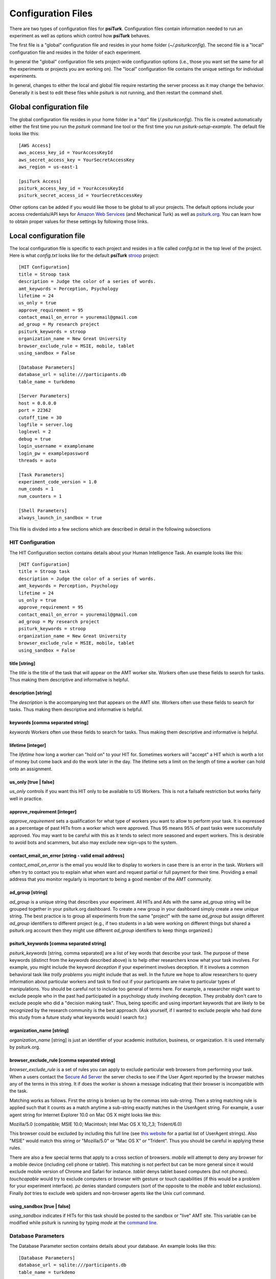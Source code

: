 Configuration Files
===================

There are two types of configuration files for **psiTurk**.
Configuration files contain information needed to run an experiment
as well as options which control how **psiTurk** behaves.

The first file is a "global" configuration file and resides
in your home folder (`~/.psiturkconfig`).  The second file is
a "local" configuration file and resides in the folder of 
each experiment.

In general the "global" configuration file sets project-wide
configuration options (i.e., those you want set the same
for all the experiments or projects you are working on).
The "local" configuration file contains the unique settings for
individual experiments.

In general, changes to either the local and global file
require restarting the server process as it may change
the behavior.  Generally it is best to edit these files while
psiturk is not running, and then restart the command shell.

Global configuration file
--------------------------

The global configuration file resides in your
home folder in a "dot" file (`/.psiturkconfig`).  This
file is created automatically either the first time you
run the `psiturk` command line tool or the first time
you run `psiturk-setup-example`.  The default file looks
like this:

::

	[AWS Access]
	aws_access_key_id = YourAccessKeyId
	aws_secret_access_key = YourSecretAccessKey
	aws_region = us-east-1

	[psiTurk Access]
	psiturk_access_key_id = YourAccessKeyId
	psiturk_secret_access_id = YourSecretAccessKey


Other options can be added if you would like those
to be global to all your projects.  The default options
include your access credentials/API keys for 
`Amazon Web Services <amt_setup.html>`__ (and Mechanical Turk) 
as well as `psiturk.org <psiturk_org_setup.html>`__.
You can learn how to obtain proper values for these
settings by following those links.

Local configuration file
--------------------------

The local configuration file is specific to each
project and resides in a file called `config.txt` in the
top level of the project.  Here is what `config.txt`
looks like for the default **psiTurk** `stroop <stroop.html>`__ 
project:

::

	[HIT Configuration]
	title = Stroop task
	description = Judge the color of a series of words.
	amt_keywords = Perception, Psychology
	lifetime = 24
	us_only = true
	approve_requirement = 95
	contact_email_on_error = youremail@gmail.com
	ad_group = My research project
	psiturk_keywords = stroop
	organization_name = New Great University
	browser_exclude_rule = MSIE, mobile, tablet
	using_sandbox = False

	[Database Parameters]
	database_url = sqlite:///participants.db
	table_name = turkdemo

	[Server Parameters]
	host = 0.0.0.0
	port = 22362
	cutoff_time = 30
	logfile = server.log
	loglevel = 2
	debug = true
	login_username = examplename
	login_pw = examplepassword
	threads = auto

	[Task Parameters]
	experiment_code_version = 1.0
	num_conds = 1
	num_counters = 1

	[Shell Parameters]
	always_launch_in_sandbox = true

This file is divided into a few sections which are
described in detail in the following subsections


HIT Configuration
^^^^^^^^^^^^^^^^^

The HIT Configuration section contains details about
your Human Intelligence Task.  An example looks
like this:

::

	[HIT Configuration]
	title = Stroop task
	description = Judge the color of a series of words.
	amt_keywords = Perception, Psychology
	lifetime = 24
	us_only = true
	approve_requirement = 95
	contact_email_on_error = youremail@gmail.com
	ad_group = My research project
	psiturk_keywords = stroop
	organization_name = New Great University
	browser_exclude_rule = MSIE, mobile, tablet
	using_sandbox = False


title [string]
""""""""""""""
The `title` is the title of the task that will appear on the AMT
worker site.  Workers often use these fields to
search for tasks.  Thus making them descriptive and
informative is helpful.


description [string]
""""""""""""""
The `description` is the accompanying
text that appears on the AMT site. Workers often use these fields to
search for tasks.  Thus making them descriptive and
informative is helpful.

keywords [comma separated string]
"""""""""""""""""""""""""""""""""
`keywords` Workers often use these fields to
search for tasks.  Thus making them descriptive and
informative is helpful.

lifetime [integer]
"""""""""""""""""""""""""""""""""
The `lifetime` how long a worker can "hold on" to your
HIT for.  Sometimes workers will "accept" a HIT which is worth
a lot of money but come back and do the work later in the day.
The lifetime sets a limit on the length of time a worker
can hold onto an assignment.  

us_only [true | false]
"""""""""""""""""""""""
`us_only` controls
if you want this HIT only to be available to US Workers.  This is
not a failsafe restriction but works fairly well in practice.

approve_requirement [integer]
""""""""""""""""""""""""""""""
`approve_requirement` sets a qualification for what type of workers
you want to allow to perform your task.  It is expressed as a 
percentage of past HITs from a worker which were approved.  Thus
95 means 95% of past tasks were successfully approved.  You may want
to be careful with this as it tends to select more seasoned and
expert workers.  This is desirable to avoid bots and scammers, but also
may exclude new sign-ups to the system.

contact_email_on_error [string - valid email address]
"""""""""""""""""""""""""""""""""""""""""""""""""""""
`contact_email_on_error`  is the email you would like to display to
workers in case there is an error in the task.  Workers will often try
to contact you to explain what when want and request partial or full
payment for their time.  Providing a email address that you monitor
regularly is important to being a good member of the AMT community.

ad_group [string]
"""""""""""""""""
`ad_group`  is a unique string that describes your experiment.
All HITs and Ads with the same ad_group string will be grouped together
in your psiturk.org dashboard.  To create a new group in your dashboard
simply create a new unique string.  The best practice is to group all
experiments from the same "project" with the same `ad_group` but assign
different `ad_group` identifiers to different project (e.g., if two
students in a lab were working on different things but shared a psiturk.org
account then they might use different `ad_group` identifiers to keep
things organized.)

psiturk_keywords [comma separated string]
""""""""""""""""""""""""""""""""""""""""""
`psiturk_keywords` [string, comma separated] are a list of key words
that describe your task.  The purpose of these keywords (distinct from 
the `keywords` described above) is to help other researchers know 
what your task involves.  For example, you might include the keyword
`deception` if your experiment involves deception.  If it involves a
common behavioral task like `trolly problems` you might include that 
as well.  In the future we hope to allow researchers to query information
about particular workers and task to find out if your participants
are naive to particular types of manipulations.  You should be careful
not to include too general of terms here.  For example, a researcher
might want to exclude people who in the past had participated in a 
psychology study involving deception.  They probably don't care to
exclude people who did a "decision making task".  Thus, being specific
and using important keywords that are likely to be recognized by the
research community is the best approach.   (Ask yourself, if I wanted
to exclude people who had done this study from a future study what
keywords would I search for.)

organization_name [string]
""""""""""""""""""""""""""
`organization_name` [string] is just an identifier of your academic
institution, business, or organization.  It is used internally
by psiturk.org.

browser_exclude_rule [comma separated string]
""""""""""""""""""""""""""""""""""""""""""""""
`browser_exclude_rule` is a set of rules you can apply to exclude
particular web browsers from performing your task.  When a users
contact the `Secure Ad Server <secure_ad_server>`__ the server checks
to see if the User Agent reported by the browser matches any of the
terms in this string.  It if does the worker is shown a message
indicating that their browser is incompatible with the task.

Matching works as follows.  First the string is broken up
by the commas into sub-string.  Then a string matching rule is 
applied such that it counts as a match anytime a sub-string
exactly matches in the UserAgent string.  For example, a user
agent string for Internet Explorer 10.0 on Mac OS X might looks like this:

::

Mozilla/5.0 (compatible; MSIE 10.0; Macintosh; Intel Mac OS X 10_7_3; Trident/6.0)

This browser could be excluded by including this full line (see `this website <http://www.useragentstring.com/pages/Browserlist/>`__ for a partial list of UserAgent strings).  Also
"MSIE" would match this string or "Mozilla/5.0" or "Mac OS X" or "Trident".
Thus you should be careful in applying these rules.

There are also a few special terms that apply to a cross section of browsers.
`mobile` will attempt to deny any browser for a mobile device (including
cell phone or tablet).  This matching is not perfect but can be more general
since it would exclude mobile version of Chrome and Safari for instance.
`tablet` denys tablet based computers (but not phones).  `touchcapable` would
try to exclude computers or browser with gesture or touch capabilities
(if this would be a problem for your experiment interface).  `pc` denies 
standard computers (sort of the opposite to the `mobile` and `tablet` exclusions).
Finally `bot` tries to exclude web spiders and non-browser agents like
the Unix curl command.

using_sandbox [true | false]
"""""""""""""""""""""""""""""
`using_sandbox` indicates if HITs for this task should be posted to
the sandbox or "live" AMT site.  This variable can be modified while
psiturk is running by typing `mode` at the `command line <command_line_overview>`__.



Database Parameters
^^^^^^^^^^^^^^^^^^^

The Database Parameter section contains details about
your database.  An example looks like this:

::

	[Database Parameters]
	database_url = sqlite:///participants.db
	table_name = turkdemo

database_url [url string]
"""""""""""""""""""""""""""""
`database_url` containes the location and access credentials
for your database (i.e., where you want the data from your
experiment to be saved).  
As described in the `database <configure_databases.html>`__
section there are a variety of options.

To use a SQLLite data base, simply type the name of the
file::

	database_url = sqlite:///participants.db

This example would write to a database file with the name
"participants.db" in the top-level directory of your experiment.

To use an existing MySQL database::

	database_url = mysql://USERNAME:PASSWORD@HOSTNAME:PORT/DATABASE

where USERNAME and PASSWORD are your access credentials for
the database, HOSTNAME and is the DNS entry or IP address for the
database, PORT is the port number (standard is 3306) and DATABASE
is the name of the database on the server.  It is wise to test
that you can connect to this url with a MySQL client prior to 
launching.

table_name [ string]
"""""""""""""""""""""""""""""
`table_name` specifies the table of the database you would like
to write to.  **IMPORTANT**: psiTurk prevents the same worker
from performing as task by checking to see if the worker
appears in the current database table already.  Thus, for a
single experiment (or sequence of related experiments) you want
to keep the `table_name` value the same.  If you start a new
design where it not longer matters that someone has done a 
previous version of the task, you can change the `table_name`
value and begin sorting the data into a new table.


Server Parameters
^^^^^^^^^^^^^^^^^^^

The Server Parameter section contains details about
your local web server process that you launch from the
command line.  An example looks like this:

::

	[Server Parameters]
	host = 0.0.0.0
	port = 22362
	cutoff_time = 30
	logfile = server.log
	loglevel = 2
	debug = true
	login_username = examplename
	login_pw = examplepassword
	threads = auto

host [ string]
"""""""""""""""""""""""""""""
`host` specifies the hostname of your server.
There are really only two meaningful values of this.
If host is set to 'localhost' or '127.0.0.1' then your
experiment will only work for testing (i.e., even if you
have an internet addressable computer, people outside
of your local machine will not be able to connect).  This
is a security feature for developing and testing your 
application.

If `host` is set to `0.0.0.0` or the actual ip address
or hostname of your current computer then your task
will be available to the general internet.

host [ integer ]
"""""""""""""""""""""""""""""
This is the port that your server will run on.  Typically
a number greater than 5000 will work.  If another process
is already using a given port you will usually get an
error message.

cutoff_time [ integer ]
"""""""""""""""""""""""""""""

logfile [ string ]
"""""""""""""""""""""""""""""
The location of the server log file.  Error messages for
the server process are not printed to the terminal or 
command line.  To help in debugging they are stored in
a log file of your choosing.  This file will be located
in the top-level folder of your project.


loglevel [ integer ]
"""""""""""""""""""""""""""""
Sets how "verbose" the log messages are.  See
the python `logging <http://docs.python.org/2/library/logging.html#logging-levels>`__
library.

debug [ true | false ]
"""""""""""""""""""""""""""""
If debug is true, if there is an internal server error
helpful debugging information will be printed into the webpage of
people taking the experiment.  **IMPORANT** this should be 
set to false for live experiments to prevent possible security
holes.

login_username [ string ]
"""""""""""""""""""""""""""""
If you want to have  custom-login section of your
web application (e.g., see `customizing psiturk <customize.txt>`__)
then you can set a login and password on certain
web pages urls/routes.  By default if you aren't
using them, this is ignored.

login_pw  [ string ]
"""""""""""""""""""""""""""""
If you want to have  custom-login section of your
web application (e.g., see `customizing psiturk <customize.txt>`__)
then you can set a login and password on certain
web pages urls/routes.  By default if you aren't
using them, this is ignored.

threads  [ auto | integer ]
"""""""""""""""""""""""""""""
`threads` controls the number of process threads
the the psiturk webserver will run.  This enables multiple
simultanous connections from internet users.  If you select
`auto` it will set this based on the number of processor
cores on your current computer.


Task Parameters
^^^^^^^^^^^^^^^^^^^

The Task Parameters section contains details about
your task.  An example looks like this:

::

	[Task Parameters]
	experiment_code_version = 1.0
	num_conds = 1
	num_counters = 1

experiment_code_version  [ string ]
"""""""""""""""""""""""""""""
Often you might a couple different versions
of an experiment during a research project (e.g.,
Experiment 1 and 2 of a papper).  
`experiment_code_version` is a string which is written into
the database along with your data helping you remember which
version of the code each participant was given.


num_cond  [ integer ]
"""""""""""""""""""""""""""""
**psiTurk** includes a primitive system for counterbalancing
participants to conditions.  If you specify a number of
condition greater than 1, then **psiTurk** will attempt to
assign new participants to conditions to keep them all
with equal N.  It also takes into account the time delay
between a person being assigned to a condition and completing
a condition (or possibly withdrawing).  Thus, you can be
fairly assured that after running 100 subjects in two conditions
each condition will have 50+/- completed participants.

num_counters  [ integer ]
"""""""""""""""""""""""""""""
`num_counters` is identical to `num_cond` but provides
an additional counterbalancing factor beyond condition.
If `num_counters` is greater than 1 then **psiTurk**
behaves as if there are `num_cond*num_counters` conditions
and assigns subjects randomly to the the expanded design.
See `Issue #53 <https://github.com/NYUCCL/psiTurk/issues/53>`__
for more info.


Shell Parameters
^^^^^^^^^^^^^^^^^^^

The Shell Parameters section contains details about
the psiturk shell.

::

	[Shell Parameters]
	always_launch_in_sandbox = true

always_launch_in_sandbox  [ true | false]
"""""""""""""""""""""""""""""
If set to `true` this option will cause the psiturk shell
to always launch in sandbox mode.  This is to avoid
errors where the user "forgets" that they are "live".
This means you interact with the live AMT site you
must manually switch the mode each time.  Otherwise
psiturk will use the setting of the `using_sandbox`
described `above <configuration.html#using-sandbox-true-false>`__.